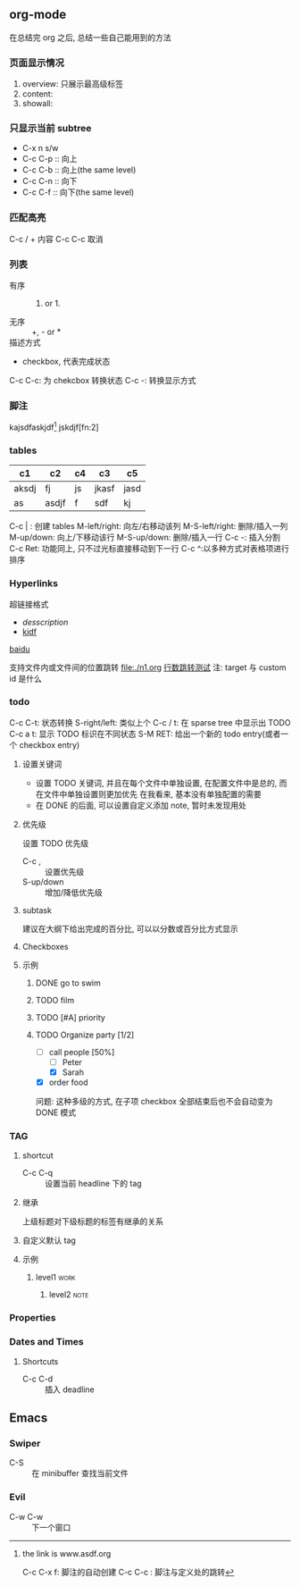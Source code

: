 #+DATE: <2019-07-08 周一>
#+STARTUP: CONTENT
#+TAGS: org-mode, manual

** org-mode
   在总结完 org 之后, 总结一些自己能用到的方法
*** 页面显示情况
    #+STARTUP: 
    1. overview: 只展示最高级标签
    2. content:  
    3. showall:

*** 只显示当前 subtree
    - C-x n s/w
    - C-c C-p :: 向上
    - C-c C-b :: 向上(the same level)
    - C-c C-n :: 向下
    - C-c C-f :: 向下(the same level)

*** 匹配高亮
    C-c / + 内容
    C-c C-c 取消

*** 列表
   - 有序 :: 1) or 1.
   - 无序 :: +, - or *
   - 描述方式 :: 
   - checkbox, 代表完成状态
   C-c C-c: 为 chekcbox 转换状态
   C-c -: 转换显示方式

*** 脚注
    kajsdfaskjdf[fn:1]
    jskdjf[fn:2]
[fn:1] the link is www.asdf.org

C-c C-x f: 脚注的自动创建
C-c C-c  : 脚注与定义处的跳转

*** tables

| c1    | c2    | c4 | c3    | c5   |
|-------+-------+----+-------+------|
| aksdj | fj    | js | jkasf | jasd |
| as    | asdjf | f  | sdf   | kj   |


C-c | : 创建 tables
M-left/right: 向左/右移动该列
M-S-left/right: 删除/插入一列
M-up/down: 向上/下移动该行
M-S-up/down: 删除/插入一行
C-c -: 插入分割 
C-c Ret: 功能同上, 只不过光标直接移动到下一行
C-c ^:以多种方式对表格项进行排序


*** Hyperlinks
超链接格式
+ [[link][desscription]]
+ [[http://www.baidu.com][kjdf]]
[[http://www.baidu.com][baidu]]

支持文件内或文件间的位置跳转
file:./n1.org
[[file:./n1.org::20][行数跳转测试]]
注: target 与 custom id 是什么


*** todo 

    C-c C-t: 状态转换
    S-right/left: 类似上个
    C-c / t: 在 sparse tree 中显示出 TODO
    C-c a t: 显示 TODO 标识在不同状态
    S-M RET: 给出一个新的 todo entry(或者一个 checkbox entry)
    
**** 设置关键词
    + 设置 TODO 关键词, 并且在每个文件中单独设置, 在配置文件中是总的, 而在文件中单独设置则更加优先
      在我看来, 基本没有单独配置的需要
    + 在 DONE 的后面, 可以设置自定义添加 note, 暂时未发现用处
   
**** 优先级
     设置 TODO 优先级
     + C-c , :: 设置优先级
     + S-up/down :: 增加/降低优先级

**** subtask
     建议在大纲下给出完成的百分比, 可以以分数或百分比方式显示

**** Checkboxes

**** 示例

***** DONE go to swim
      CLOSED: [2019-07-05 Fri 19:59]

***** TODO film

***** TODO [#A] priority

***** TODO Organize party [1/2]
      - [-] call people [50%]
        - [ ] Peter
        - [X] Sarah
      - [X] order food

      问题: 这种多级的方式, 在子项 checkbox 全部结束后也不会自动变为 DONE 模式

*** TAG

**** shortcut
     - C-c C-q :: 设置当前 headline 下的 tag

**** 继承
     上级标题对下级标题的标签有继承的关系

**** 自定义默认 tag


**** 示例

***** level1                                                           :work:
****** level2                                                          :note:

*** Properties
*** Dates and Times
**** Shortcuts
     - C-c C-d :: 插入 deadline

** Emacs

*** Swiper
    - C-S :: 在 minibuffer 查找当前文件

*** Evil
    - C-w C-w :: 下一个窗口

